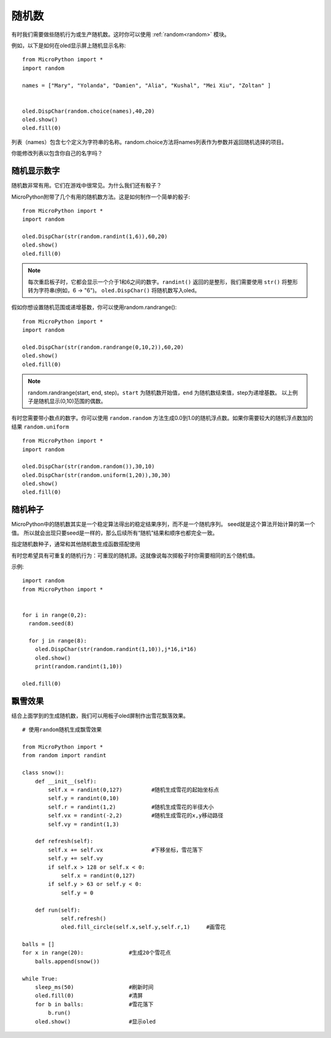 随机数
======================================

有时我们需要做些随机行为或生产随机数。这时你可以使用 :ref:`random<random>` 模块。

例如，以下是如何在oled显示屏上随机显示名称::

  from MicroPython import *
  import random

  names = ["Mary", "Yolanda", "Damien", "Alia", "Kushal", "Mei Xiu", "Zoltan" ]


  oled.DispChar(random.choice(names),40,20)
  oled.show()
  oled.fill(0)

列表（names）包含七个定义为字符串的名称。random.choice方法将names列表作为参数并返回随机选择的项目。

你能修改列表以包含你自己的名字吗？

随机显示数字
---------

随机数非常有用。它们在游戏中很常见。为什么我们还有骰子？

MicroPython附带了几个有用的随机数方法。这是如何制作一个简单的骰子::

  from MicroPython import *
  import random

  oled.DispChar(str(random.randint(1,6)),60,20)
  oled.show()
  oled.fill(0)

.. Note::

  每次重启板子时，它都会显示一个介于1和6之间的数字。``randint()`` 返回的是整形，我们需要使用 ``str()`` 将整形转为字符串(例如，6 -> "6")。
  ``oled.DispChar()`` 将随机数写入oled。

假如你想设置随机范围或递增基数，你可以使用random.randrange()::

  from MicroPython import *
  import random

  oled.DispChar(str(random.randrange(0,10,2)),60,20)
  oled.show()
  oled.fill(0)

.. Note::

  random.randrange(start, end, step)。``start`` 为随机数开始值，``end`` 为随机数结束值，step为递增基数。
  以上例子是随机显示(0,10)范围的偶数。

有时您需要带小数点的数字。你可以使用 ``random.random`` 方法生成0.0到1.0的随机浮点数。如果你需要较大的随机浮点数加的结果 ``random.uniform`` ::

  from MicroPython import *
  import random

  oled.DispChar(str(random.random()),30,10)
  oled.DispChar(str(random.uniform(1,20)),30,30)
  oled.show()
  oled.fill(0)

随机种子
-------

MicroPython中的随机数其实是一个稳定算法得出的稳定结果序列，而不是一个随机序列。 seed就是这个算法开始计算的第一个值。
所以就会出现只要seed是一样的，那么后续所有“随机”结果和顺序也都完全一致。

指定随机数种子，通常和其他随机数生成函数搭配使用

有时您希望具有可重复的随机行为：可重现的随机源。这就像说每次掷骰子时你需要相同的五个随机值。

示例::

  import random
  from MicroPython import *


  for i in range(0,2):
    random.seed(8)

    for j in range(8):
      oled.DispChar(str(random.randint(1,10)),j*16,i*16)
      oled.show()
      print(random.randint(1,10))

  oled.fill(0)



飘雪效果
-------

结合上面学到的生成随机数，我们可以用板子oled屏制作出雪花飘落效果。
::


  # 使用random随机生成飘雪效果

  from MicroPython import *
  from random import randint

  class snow():
      def __init__(self):                
          self.x = randint(0,127)         #随机生成雪花的起始坐标点
          self.y = randint(0,10)
          self.r = randint(1,2)           #随机生成雪花的半径大小
          self.vx = randint(-2,2)         #随机生成雪花的x,y移动路径
          self.vy = randint(1,3)         
  
      def refresh(self):                 
          self.x += self.vx               #下移坐标，雪花落下
          self.y += self.vy
          if self.x > 128 or self.x < 0:
              self.x = randint(0,127)
          if self.y > 63 or self.y < 0:
              self.y = 0
              
      def run(self):
              self.refresh()
              oled.fill_circle(self.x,self.y,self.r,1)     #画雪花
        
  balls = []
  for x in range(20):              #生成20个雪花点
      balls.append(snow())        

  while True:
      sleep_ms(50)                 #刷新时间
      oled.fill(0)                 #清屏
      for b in balls:              #雪花落下
          b.run()
      oled.show()                  #显示oled


.. image:: /images/tutorials/snowing.gif
